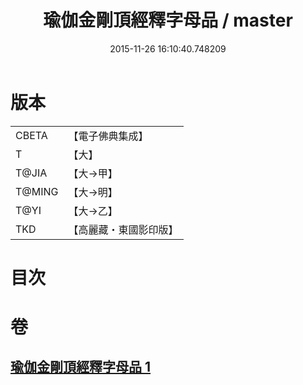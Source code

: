 #+TITLE: 瑜伽金剛頂經釋字母品 / master
#+DATE: 2015-11-26 16:10:40.748209
* 版本
 |     CBETA|【電子佛典集成】|
 |         T|【大】     |
 |     T@JIA|【大→甲】   |
 |    T@MING|【大→明】   |
 |      T@YI|【大→乙】   |
 |       TKD|【高麗藏・東國影印版】|

* 目次
* 卷
** [[file:KR6j0047_001.txt][瑜伽金剛頂經釋字母品 1]]
